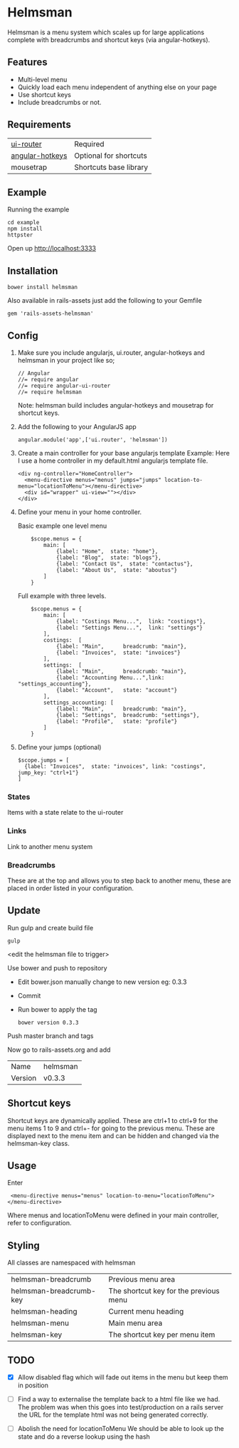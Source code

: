 * Helmsman

Helmsman is a menu system which scales up for large applications complete with breadcrumbs and shortcut keys (via angular-hotkeys).

** Features

- Multi-level menu
- Quickly load each menu independent of anything else on your page
- Use shortcut keys
- Include breadcrumbs or not.

** Requirements

| [[https://github.com/angular-ui/ui-router][ui-router]]       | Required               |
| [[http://chieffancypants.github.io/angular-hotkeys/][angular-hotkeys]] | Optional for shortcuts |
| mousetrap       | Shortcuts base library |

** Example

Running the example

: cd example
: npm install
: httpster

Open up http://localhost:3333

** Installation

: bower install helmsman

Also available in rails-assets just add the following to your Gemfile

: gem 'rails-assets-helmsman'

** Config

1. Make sure you include angularjs, ui.router, angular-hotkeys and helmsman in your project like so;
   : // Angular
   : //= require angular
   : //= require angular-ui-router
   : //= require helmsman

   Note: helmsman build includes angular-hotkeys and mousetrap for shortcut keys.

2. Add the following to your AngularJS app
   : angular.module('app',['ui.router', 'helmsman'])

3. Create a main controller for your base angularjs template
   Example: Here I use a home controller in my default.html angularjs template file.
   : <div ng-controller="HomeController">
   :   <menu-directive menus="menus" jumps="jumps" location-to-menu="locationToMenu"></menu-directive>
   :   <div id="wrapper" ui-view=""></div>
   : </div>

4. Define your menu in your home controller.

   Basic example one level menu
   :     $scope.menus = {
   :         main: [
   :             {label: "Home",  state: "home"},
   :             {label: "Blog",  state: "blogs"},
   :             {label: "Contact Us",  state: "contactus"},
   :             {label: "About Us",  state: "aboutus"}
   :         ]
   :     }

   Full example with three levels.
   :     $scope.menus = {
   :         main: [
   :             {label: "Costings Menu...",  link: "costings"},
   :             {label: "Settings Menu...",  link: "settings"}
   :         ],
   :         costings:  [
   :             {label: "Main",      breadcrumb: "main"},
   :             {label: "Invoices",  state: "invoices"}
   :         ],
   :         settings:  [
   :             {label: "Main",      breadcrumb: "main"},
   :             {label: "Accounting Menu...",link: "settings_accounting"},
   :             {label: "Account",   state: "account"}
   :         ],
   :         settings_accounting: [
   :             {label: "Main",      breadcrumb: "main"},
   :             {label: "Settings",  breadcrumb: "settings"},
   :             {label: "Profile",   state: "profile"}
   :         ]
   :     }

5. Define your jumps (optional)
   : $scope.jumps = [
   :   {label: "Invoices",  state: "invoices", link: "costings", jump_key: "ctrl+1"}
   : ]

*** States

Items with a state relate to the ui-router

*** Links

Link to another menu system

*** Breadcrumbs

These are at the top and allows you to step back to another menu, these are placed in order listed in your configuration.

** Update

Run gulp and create build file
: gulp
<edit the helmsman file to trigger>

Use bower and push to repository
- Edit bower.json manually change to new version eg: 0.3.3
- Commit
- Run bower to apply the tag
  : bower version 0.3.3

Push master branch and tags

Now go to rails-assets.org and add
| Name    | helmsman |
| Version | v0.3.3   |

** Shortcut keys

Shortcut keys are dynamically applied. These are ctrl+1 to ctrl+9 for the menu items 1 to 9 and ctrl+- for going to the previous menu. These are displayed next to the menu item and can be hidden and changed via the helmsman-key class.
** Usage

Enter

:  <menu-directive menus="menus" location-to-menu="locationToMenu"></menu-directive>

Where menus and locationToMenu were defined in your main controller, refer to configuration.

** Styling

All classes are namespaced with helmsman

| helmsman-breadcrumb     | Previous menu area                     |
| helmsman-breadcrumb-key | The shortcut key for the previous menu |
| helmsman-heading        | Current menu heading                   |
| helmsman-menu           | Main menu area                         |
| helmsman-key            | The shortcut key per menu item         |
** TODO
   :PROPERTIES:
   :CREATED:  [2016-09-14 Wed 17:28]
   :END:

- [X] Allow disabled flag which will fade out items in the menu but keep them in position

- [ ] Find a way to externalise the template back to a html file like we had.
  The problem was when this goes into test/production on a rails server the URL for the template html
  was not being generated correctly.

- [ ] Abolish the need for locationToMenu
  We should be able to look up the state and do a reverse lookup using the hash

